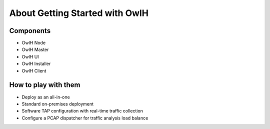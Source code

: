 About Getting Started with OwlH
===============================

Components
----------

* OwlH Node
* OwlH Master
* OwlH UI
* OwlH Installer
* OwlH Client

How to play with them
---------------------

* Deploy as an all-in-one
* Standard on-premises deployment
* Software TAP configuration with real-time traffic collection
* Configure a PCAP dispatcher for traffic analysis load balance
